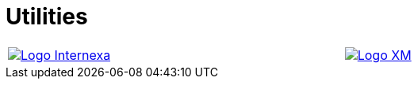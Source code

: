 :slug: customers/utilities/
:category: customers
:description: FLUID is a company focused on information security, ethical hacking, penetration testing and vulnerabilities detection in applications with over 18 years of experience in the colombian market. In this page we present our contributions to the utilities sector.
:keywords: FLUID, Utilities, Security, Ethical Hacking, Information, Pentesting.
:translate: clientes/energia/

= Utilities

[width="99%", cols="^.^,^.^", grid="none", frame="none"]
|=======
|image:logo-internexa.png[alt="Logo Internexa",link="http://www.internexa.com/Paginas/Home.aspx"] |image:logo-xm.png[alt="Logo XM",link="https://www.xm.com.co/"]
|=======
